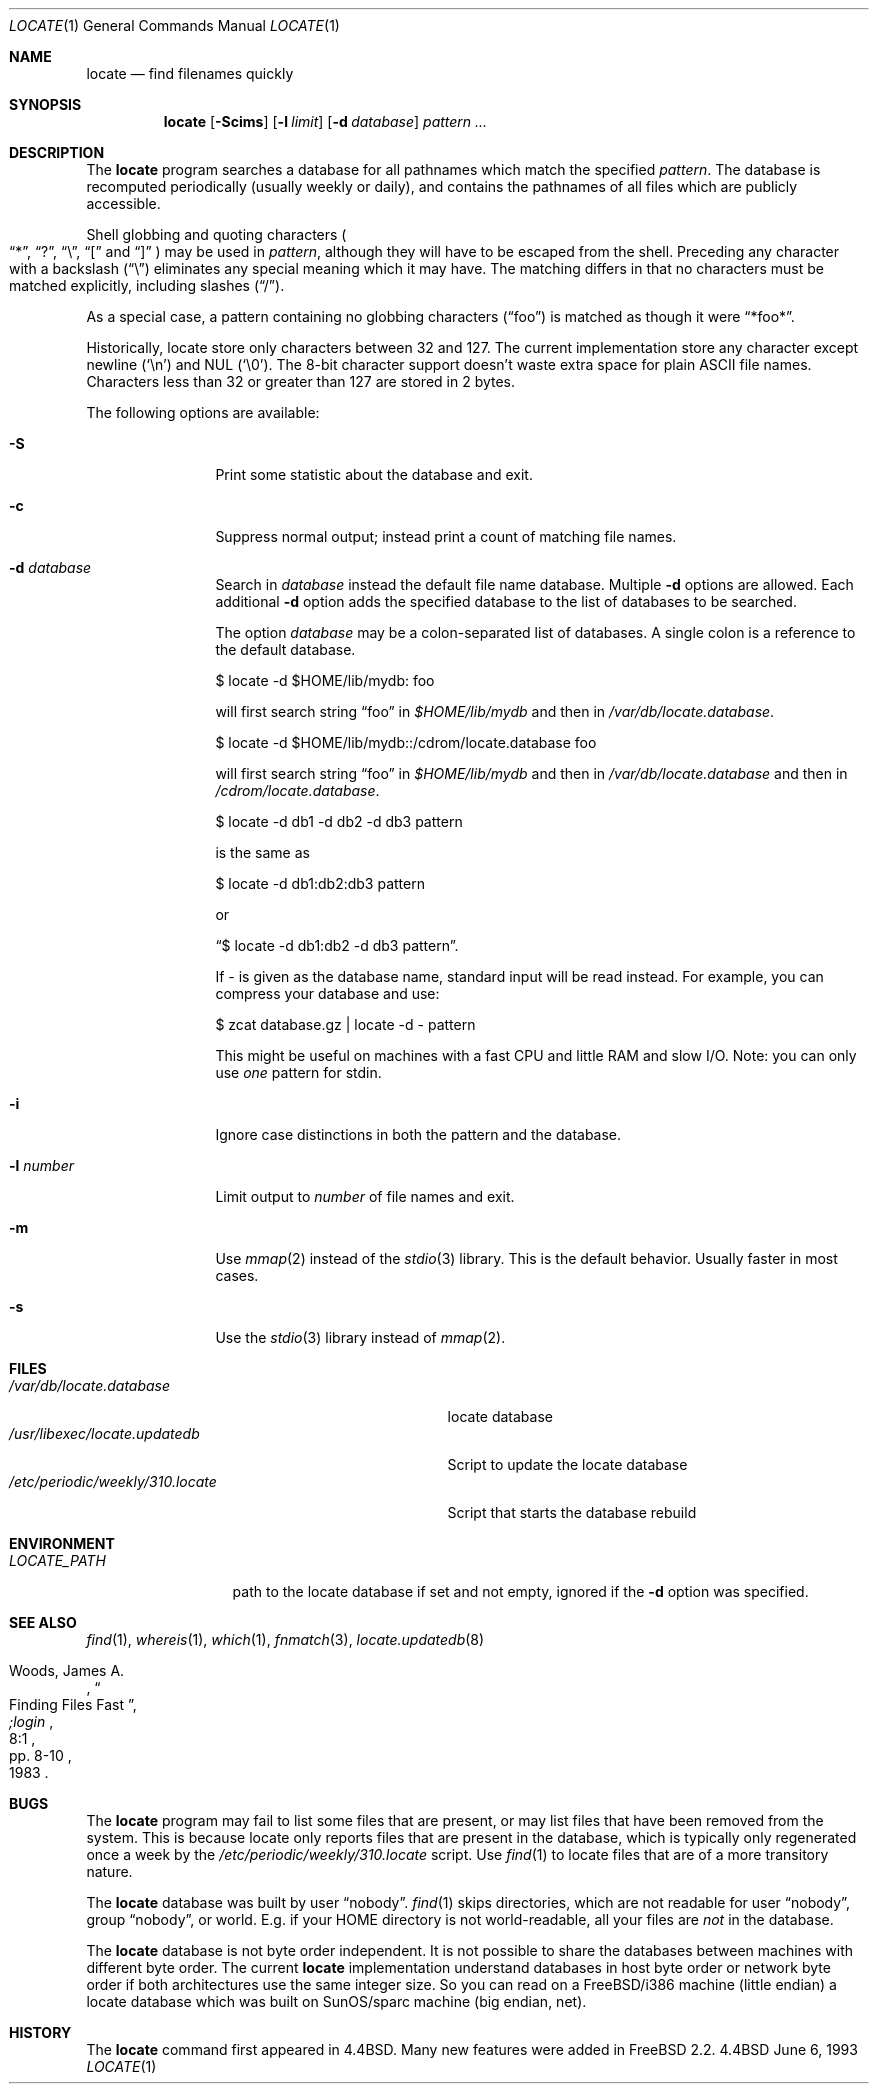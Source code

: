 .\" Copyright (c) 1995 Wolfram Schneider <wosch@FreeBSD.org>. Berlin.
.\" Copyright (c) 1990, 1993
.\"	The Regents of the University of California.  All rights reserved.
.\"
.\" Redistribution and use in source and binary forms, with or without
.\" modification, are permitted provided that the following conditions
.\" are met:
.\" 1. Redistributions of source code must retain the above copyright
.\"    notice, this list of conditions and the following disclaimer.
.\" 2. Redistributions in binary form must reproduce the above copyright
.\"    notice, this list of conditions and the following disclaimer in the
.\"    documentation and/or other materials provided with the distribution.
.\" 3. All advertising materials mentioning features or use of this software
.\"    must display the following acknowledgement:
.\"	This product includes software developed by the University of
.\"	California, Berkeley and its contributors.
.\" 4. Neither the name of the University nor the names of its contributors
.\"    may be used to endorse or promote products derived from this software
.\"    without specific prior written permission.
.\"
.\" THIS SOFTWARE IS PROVIDED BY THE REGENTS AND CONTRIBUTORS ``AS IS'' AND
.\" ANY EXPRESS OR IMPLIED WARRANTIES, INCLUDING, BUT NOT LIMITED TO, THE
.\" IMPLIED WARRANTIES OF MERCHANTABILITY AND FITNESS FOR A PARTICULAR PURPOSE
.\" ARE DISCLAIMED.  IN NO EVENT SHALL THE REGENTS OR CONTRIBUTORS BE LIABLE
.\" FOR ANY DIRECT, INDIRECT, INCIDENTAL, SPECIAL, EXEMPLARY, OR CONSEQUENTIAL
.\" DAMAGES (INCLUDING, BUT NOT LIMITED TO, PROCUREMENT OF SUBSTITUTE GOODS
.\" OR SERVICES; LOSS OF USE, DATA, OR PROFITS; OR BUSINESS INTERRUPTION)
.\" HOWEVER CAUSED AND ON ANY THEORY OF LIABILITY, WHETHER IN CONTRACT, STRICT
.\" LIABILITY, OR TORT (INCLUDING NEGLIGENCE OR OTHERWISE) ARISING IN ANY WAY
.\" OUT OF THE USE OF THIS SOFTWARE, EVEN IF ADVISED OF THE POSSIBILITY OF
.\" SUCH DAMAGE.
.\"
.\"	@(#)locate.1	8.1 (Berkeley) 6/6/93
.\" $FreeBSD$
.\"
.Dd June 6, 1993
.Dt LOCATE 1
.Os BSD 4.4
.Sh NAME
.Nm locate
.Nd find filenames quickly
.Sh SYNOPSIS
.Nm
.Op Fl Scims
.Op Fl l Ar limit
.Op Fl d Ar database 
.Ar pattern ...
.Sh DESCRIPTION
The
.Nm
program searches a database for all pathnames which match the specified
.Ar pattern  .
The database is recomputed periodically (usually weekly or daily), 
and contains the pathnames
of all files which are publicly accessible.
.Pp
Shell globbing and quoting characters
.Po
.Dq * ,
.Dq \&? ,
.Dq \e ,
.Dq \&[
and
.Dq \&]
.Pc
may be used in
.Ar pattern  ,
although they will have to be escaped from the shell.
Preceding any character with a backslash
.Pq Dq \e
eliminates any special
meaning which it may have.
The matching differs in that no characters must be matched explicitly,
including slashes
.Pq Dq / .
.Pp
As a special case, a pattern containing no globbing characters
.Pq Dq foo
is matched as though it were
.Dq *foo* .
.Pp
Historically, locate store only characters between 32 and 127.  The
current implementation store any character except newline
.Pq Sq \en
and NUL
.Pq Sq \e0 .
The 8-bit character support doesn't waste extra space for
plain ASCII file names.
Characters less than 32 or greater than 127
are stored in 2 bytes.
.Pp
The following options are available:
.Bl -tag -width 10n
.It Fl S
Print some statistic about the database and exit.
.It Fl c
Suppress normal output; instead print a count of matching file names.
.It Fl d Ar database
Search in
.Ar database
instead the default file name database.
Multiple 
.Fl d
options are allowed.  Each additional 
.Fl d
option adds the specified database to the list
of databases to be searched.
.Pp
The option
.Ar database
may be a colon-separated list of databases.
A single colon is a reference
to the default database.
.Bd -literal
$ locate -d $HOME/lib/mydb: foo
.Ed
.Pp
will first search string
.Dq foo
in 
.Pa $HOME/lib/mydb
and then in 
.Pa /var/db/locate.database .
.Bd -literal
$ locate -d $HOME/lib/mydb::/cdrom/locate.database foo
.Ed
.Pp
will first search string
.Dq foo
in 
.Pa $HOME/lib/mydb
and then in 
.Pa /var/db/locate.database
and then in 
.Pa /cdrom/locate.database .
.Bd -literal
$ locate -d db1 -d db2 -d db3 pattern
.Ed
.Pp
is the same as
.Bd -literal
$ locate -d db1:db2:db3 pattern
.Ed
.Pp
or 
.Bd -literal
.Dq $ locate -d db1:db2 -d db3 pattern . 
.Ed
.Pp
If
.Ar - 
is given as the database name, standard input will be read instead.
For example, you can compress your database 
and use: 
.Bd -literal
$ zcat database.gz | locate -d - pattern
.Ed
.Pp
This might be useful on machines with a fast CPU and little RAM and slow
I/O. Note: you can only use 
.Ar one
pattern for stdin.
.It Fl i
Ignore case distinctions in both the pattern and the database.
.It Fl l Ar number
Limit output to 
.Ar number
of file names and exit.
.It Fl m
Use 
.Xr mmap 2 
instead of the 
.Xr stdio 3 
library.
This is the default behavior.
Usually faster in most cases.
.It Fl s
Use the
.Xr stdio 3
library instead of
.Xr mmap 2 .
.El
.Sh FILES
.Bl -tag -width /etc/periodic/weekly/310.locate -compact
.It Pa /var/db/locate.database
locate database
.It Pa /usr/libexec/locate.updatedb
Script to update the locate database
.It Pa /etc/periodic/weekly/310.locate
Script that starts the database rebuild
.El
.Sh ENVIRONMENT
.Bl -tag -width LOCATE_PATH -compact
.It Pa LOCATE_PATH
path to the locate database if set and not empty, ignored if the 
.Fl d 
option was specified.
.El
.Sh SEE ALSO
.Xr find 1 ,
.Xr whereis 1 ,
.Xr which 1 ,
.Xr fnmatch 3 ,
.Xr locate.updatedb 8
.Rs
.%A Woods, James A.
.%D 1983
.%T "Finding Files Fast"
.%J ";login"
.%V 8:1
.%P pp. 8-10
.Re
.Sh BUGS
The
.Nm
program may fail to list some files that are present, or may 
list files that have been removed from the system.  This is because
locate only reports files that are present in the database, which is
typically only regenerated once a week by the 
.Pa /etc/periodic/weekly/310.locate
script.  Use
.Xr find 1
to locate files that are of a more transitory nature.
.Pp
The
.Nm
database was built by user 
.Dq nobody .
.Xr find 1
skips directories,
which are not readable for user 
.Dq nobody , 
group
.Dq nobody ,
or
world.
E.g. if your HOME directory is not world-readable, all your
files are 
.Ar not
in the database.
.Pp
The
.Nm
database is not byte order independent.
It is not possible
to share the databases between machines with different byte order.
The current 
.Nm
implementation understand databases in host byte order or
network byte order if both architectures use the same integer size. 
So you can read on a
.Fx Ns /i386
machine 
(little endian)
a locate database which was built on SunOS/sparc machine
(big endian, net).
.Sh HISTORY
The
.Nm
command first appeared in
.Bx 4.4 .
Many new features were
added in
.Fx 2.2 .

